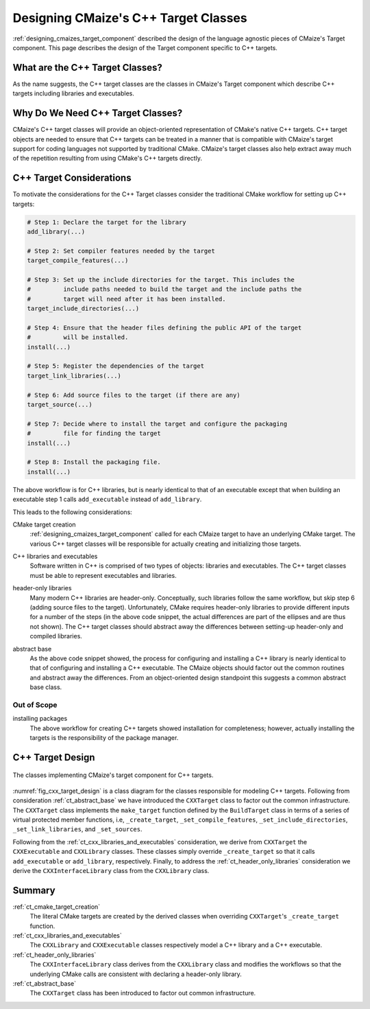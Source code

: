 .. Copyright 2023 CMakePP
..
.. Licensed under the Apache License, Version 2.0 (the "License");
.. you may not use this file except in compliance with the License.
.. You may obtain a copy of the License at
..
.. http://www.apache.org/licenses/LICENSE-2.0
..
.. Unless required by applicable law or agreed to in writing, software
.. distributed under the License is distributed on an "AS IS" BASIS,
.. WITHOUT WARRANTIES OR CONDITIONS OF ANY KIND, either express or implied.
.. See the License for the specific language governing permissions and
.. limitations under the License.

.. _designing_cmaizes_cxx_target_classes:

#####################################
Designing CMaize's C++ Target Classes
#####################################

:ref:`designing_cmaizes_target_component` described the design of the language
agnostic pieces of CMaize's Target component. This page describes the design
of the Target component specific to C++ targets.

********************************
What are the C++ Target Classes?
********************************

As the name suggests, the C++ target classes are the classes in CMaize's Target
component which describe C++ targets including libraries and executables.

**********************************
Why Do We Need C++ Target Classes?
**********************************

CMaize's C++ target classes will provide an object-oriented representation of
CMake's native C++ targets. C++ target objects are needed to ensure that C++
targets can be treated in a manner that is compatible with CMaize's target
support for coding languages not supported by traditional CMake. CMaize's target
classes also help extract away much of the repetition resulting from using
CMake's C++ targets directly.

*************************
C++ Target Considerations
*************************

To motivate the considerations for the C++ Target classes consider the
traditional CMake workflow for setting up C++ targets:

.. code-block:: CMake

   # Step 1: Declare the target for the library
   add_library(...)

   # Step 2: Set compiler features needed by the target
   target_compile_features(...)

   # Step 3: Set up the include directories for the target. This includes the
   #         include paths needed to build the target and the include paths the
   #         target will need after it has been installed.
   target_include_directories(...)

   # Step 4: Ensure that the header files defining the public API of the target
   #         will be installed.
   install(...)

   # Step 5: Register the dependencies of the target
   target_link_libraries(...)

   # Step 6: Add source files to the target (if there are any)
   target_source(...)

   # Step 7: Decide where to install the target and configure the packaging
   #         file for finding the target
   install(...)

   # Step 8: Install the packaging file.
   install(...)

The above workflow is for C++ libraries, but is nearly identical to that of
an executable except that when building an executable step 1 calls
``add_executable`` instead of ``add_library``.

This leads to the following considerations:

.. _ct_cmake_target_creation:

CMake target creation
   :ref:`designing_cmaizes_target_component` called for each CMaize target to
   have an underlying CMake target. The various C++ target classes will be
   responsible for actually creating and initializing those targets.

.. _ct_cxx_libraries_and_executables:

C++ libraries and executables
    Software written in C++ is comprised of two types of objects: libraries and
    executables. The C++ target classes must be able to represent executables
    and libraries.

.. _ct_header_only_libraries:

header-only libraries
   Many modern C++ libraries are header-only. Conceptually, such libraries
   follow the same workflow, but skip step 6 (adding source files to the
   target). Unfortunately, CMake requires header-only libraries to provide
   different inputs for a number of the steps (in the above code snippet, the
   actual differences are part of the ellipses and are thus not shown). The
   C++ target classes should abstract away the differences between setting-up
   header-only and compiled libraries.

.. _ct_abstract_base:

abstract base
   As the above code snippet showed, the process for configuring and installing
   a C++ library is nearly identical to that of configuring and installing a
   C++ executable. The CMaize objects should factor out the common routines and
   abstract away the differences. From an object-oriented design standpoint this
   suggests a common abstract base class.

Out of Scope
============

installing packages
   The above workflow for creating C++ targets showed installation for
   completeness; however, actually installing the targets is the responsibility
   of the package manager.

*****************
C++ Target Design
*****************

.. _fig_cxx_target_design:

.. figure:: assets/cxx_targets.png
   :align: center

   The classes implementing CMaize's target component for C++ targets.

:numref:`fig_cxx_target_design` is a class diagram for the classes responsible
for modeling C++ targets. Following from consideration :ref:`ct_abstract_base`
we have introduced the ``CXXTarget`` class to factor out the common
infrastructure. The ``CXXTarget`` class implements the ``make_target`` function
defined by the ``BuildTarget`` class in terms of a series of virtual protected
member functions, i.e, ``_create_target``, ``_set_compile_features``,
``_set_include_directories``, ``_set_link_libraries``, and ``_set_sources``.

Following from the :ref:`ct_cxx_libraries_and_executables` consideration, we
derive from ``CXXTarget`` the ``CXXExecutable`` and ``CXXLibrary`` classes.
These classes simply override ``_create_target`` so that it calls
``add_executable`` or ``add_library``, respectively. Finally, to address the
:ref:`ct_header_only_libraries` consideration we derive the
``CXXInterfaceLibrary`` class from the ``CXXLibrary`` class.

*******
Summary
*******

:ref:`ct_cmake_target_creation`
   The literal CMake targets are created by the derived classes when overriding
   ``CXXTarget``'s ``_create_target`` function.

:ref:`ct_cxx_libraries_and_executables`
   The ``CXXLibrary`` and ``CXXExecutable`` classes respectively model a C++
   library and a C++ executable.

:ref:`ct_header_only_libraries`
   The ``CXXInterfaceLibrary`` class derives from the ``CXXLibrary`` class and
   modifies the workflows so that the underlying CMake calls are consistent with
   declaring a header-only library.

:ref:`ct_abstract_base`
   The ``CXXTarget`` class has been introduced to factor out common
   infrastructure.
